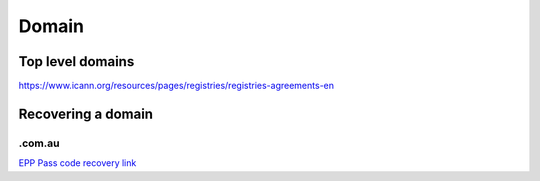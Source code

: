 ======
Domain
======

Top level domains
-----------------

https://www.icann.org/resources/pages/registries/registries-agreements-en

Recovering a domain
-------------------

.com.au
```````

`EPP Pass code recovery link`_

.. _EPP Pass code recovery link: http://admin.auda.org.au/password_recovery/auda_recover_password.jsp?
